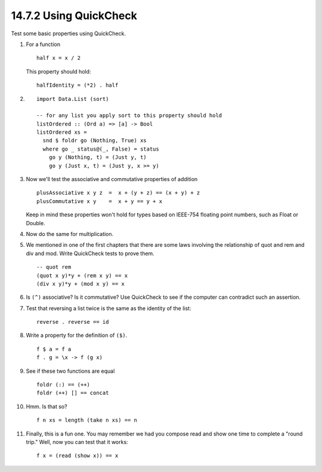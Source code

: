 14.7.2 Using QuickCheck
^^^^^^^^^^^^^^^^^^^^^^^
Test some basic properties using QuickCheck.

1. For a function
   ::

     half x = x / 2

   This property should hold::

     halfIdentity = (*2) . half

2. ::

     import Data.List (sort)

     -- for any list you apply sort to this property should hold
     listOrdered :: (Ord a) => [a] -> Bool
     listOrdered xs =
       snd $ foldr go (Nothing, True) xs
       where go _ status@(_, False) = status
         go y (Nothing, t) = (Just y, t)
         go y (Just x, t) = (Just y, x >= y)

3. Now we'll test the associative and commutative properties
   of addition

   ::

     plusAssociative x y z  =  x + (y + z) == (x + y) + z
     plusCommutative x y    =  x + y == y + x

   Keep in mind these properties won't hold for types based
   on IEEE-754 floating point numbers, such as Float or Double.

4. Now do the same for multiplication.
5. We mentioned in one of the first chapters that there are
   some laws involving the relationship of quot and rem and
   div and mod. Write QuickCheck tests to prove them.

   ::

     -- quot rem
     (quot x y)*y + (rem x y) == x
     (div x y)*y + (mod x y) == x

6. Is ``(^)`` associative? Is it commutative? Use QuickCheck
   to see if the computer can contradict such an assertion.
7. Test that reversing a list twice is the same as the
   identity of the list::

     reverse . reverse == id

8. Write a property for the definition of ``($)``.

   ::

     f $ a = f a
     f . g = \x -> f (g x)

9. See if these two functions are equal

   ::

     foldr (:) == (++)
     foldr (++) [] == concat

10. Hmm. Is that so?

    ::

      f n xs = length (take n xs) == n

11. Finally, this is a fun one. You may remember we had you
    compose read and show one time to complete a "round
    trip." Well, now you can test that it works::

      f x = (read (show x)) == x
